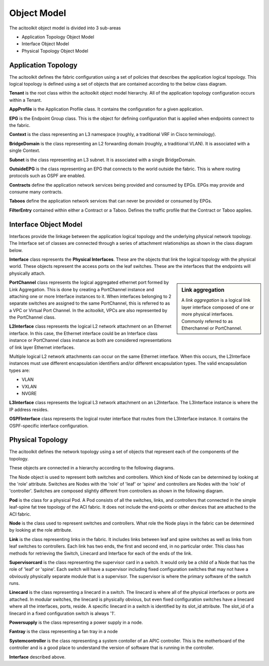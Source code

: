 Object Model
============

The acitoolkit object model is divided into 3 sub-areas

* Application Topology Object Model
* Interface Object Model
* Physical Topology Object Model

Application Topology
--------------------
The acitoolkit defines the fabric configuration using a set of
policies that describes the application logical topology.  This
logical topology is defined using a set of objects that are contained
according to the below class diagram.

.. image:: apptopo.png
	   
**Tenant** is the root class within the acitoolkit object model
hierarchy.  All of the application topology configuration occurs
within a Tenant.

**AppProfile** is the Application Profile class.  It contains the
configuration for a given application.

**EPG** is the Endpoint Group class.  This is the object for
defining configuration that is applied when endpoints connect to the
fabric.

**Context** is the class representing an L3 namespace (roughly, a
traditional VRF in Cisco terminology).

**BridgeDomain** is the class representing an L2 forwarding domain
(roughly, a traditional VLAN).  It is associated with a single
Context.

**Subnet** is the class representing an L3 subnet.  It is associated
with a single BridgeDomain.

**OutsideEPG** is the class representing an EPG that connects to the
world outside the fabric.  This is where routing protocols such as
OSPF are enabled.

**Contracts** define the application network services being provided
and consumed by EPGs.  EPGs may provide and consume many contracts.

**Taboos** define the application network services that can never be
provided or consumed by EPGs.

**FilterEntry** contained within either a Contract or a Taboo.
Defines the traffic profile that the Contract or Taboo applies.

Interface Object Model
----------------------
Interfaces provide the linkage between the application logical
topology and the underlying physical network topology.  The Interface
set of classes are connected through a series of attachment
relationships as shown in the class diagram below.

.. image:: interfacemodel.png

**Interface** class represents the **Physical Interfaces**.  These are the
objects that link the logical topology with the physical world.  These
objects represent the access ports on the leaf switches.  These are
the interfaces that the endpoints will physically attach.

.. sidebar:: Link aggregation

   A `link aggregation` is a logical link layer interface composed of
   one or more physical interfaces. Commonly referred to as
   Etherchannel or PortChannel.
   

**PortChannel** class represents the logical aggregated ethernet port
formed by Link Aggregation.  This is done by creating a PortChannel
instance and attaching one or more Interface instances to it.  When
interfaces belonging to 2 separate switches are assigned to the same
PortChannel, this is referred to as a VPC or Virtual Port Channel. In
the acitoolkit, VPCs are also represented by the PortChannel class.

**L2Interface** class represents the logical L2 network attachment on
an Ethernet interface.  In this case, the Ethernet interface could be
an Interface class instance or PortChannel class instance as both are
considered representations of link layer Ethernet interfaces.

Multiple logical L2 network attachments can occur on the same Ethernet
interface.  When this occurs, the L2Interface instances must use
different encapsulation identifiers and/or different encapsulation
types.  The valid encapsulation types are:

* VLAN
* VXLAN
* NVGRE

**L3Interface** class represents the logical L3 network attachment on
an L2Interface.  The L3Interface instance is where the IP address
resides.

**OSPFInterface** class represents the logical router interface that
routes from the L3Interface instance.  It contains the OSPF-specific
interface configuration.

Physical Topology
-----------------
The acitoolkit defines the network topology using a set of
objects that represent each of the components of the topology. 

These objects are connected in a hierarchy according to the following diagrams.

.. image:: objectModelTop.png

The Node object is used to represent both switches and controllers.
Which kind of Node can be determined by looking at the 'role'
attribute.  Switches are Nodes with the 'role' of 'leaf' or 'spine'
and controllers are Nodes with the 'role' of 'controller'.  Switches
are composed slightly different from controllers as shown in the
following diagram.

.. image:: objectModelSwitch.png

.. image:: objectModelController.png

	   
**Pod** is the class for a physical Pod.  A Pod consists of all the
switches, links, and controllers that connected in the simple leaf-spine
fat tree topology of the ACI fabric.  It does not include the
end-points or other devices that are attached to the ACI fabric.

**Node** is the class used to represent switches and controllers.
What role the Node plays in the fabric can be determined by looking at
the role attribute.

**Link** is the class representing links in the fabric.  It includes
links between leaf and spine switches as well as links from leaf
switches to controllers.  Each link has two ends, the first and second
end, in no particular order.  This class has methods for retrieving
the Switch, Linecard and Interface for each of the ends of the link.

**Supervisorcard** is the class representing the supervisor card in a
switch.  It would only be a child of a Node that has the role of
'leaf' or 'spine'.  Each switch will have a supervisor including fixed
configuration switches that may not have a obviously physically
separate module that is a supervisor.  The supervisor is where the
primary software of the switch runs.

**Linecard** is the class representing a linecard in a switch.  The
linecard is where all of the physical interfaces or ports are
attached.  In modular switches, the linecard is physically obvious,
but even fixed configuration switches have a linecard where all the interfaces,
ports, reside.  A specific linecard in a switch is identified by its
slot_id attribute.  The slot_id of a linecard in a fixed configuration
switch is always '1'.

**Powersupply** is the class representing a power supply in a node.

**Fantray** is the class representing a fan tray in a node

**Systemcontroller** is the class representing a system contoller of
an APIC controller.  This is the motherboard of the controller and is
a good place to understand the version of software that is running in
the controller.

**Interface** described above.


